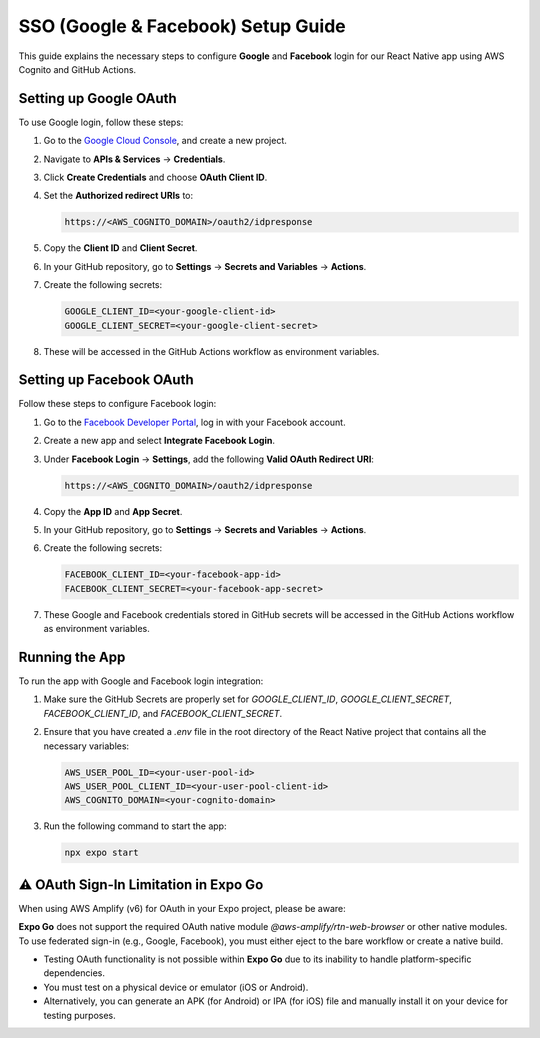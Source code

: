 ====================================
SSO (Google & Facebook) Setup Guide
====================================

This guide explains the necessary steps to configure **Google** and **Facebook** login for our React Native app using AWS Cognito and GitHub Actions.

Setting up Google OAuth
=======================
To use Google login, follow these steps:

1. Go to the `Google Cloud Console <https://console.cloud.google.com/>`_, and create a new project.
2. Navigate to **APIs & Services** -> **Credentials**.
3. Click **Create Credentials** and choose **OAuth Client ID**.
4. Set the **Authorized redirect URIs** to: 

   .. code-block:: text

      https://<AWS_COGNITO_DOMAIN>/oauth2/idpresponse

5. Copy the **Client ID** and **Client Secret**.
6. In your GitHub repository, go to **Settings** -> **Secrets and Variables** -> **Actions**.
7. Create the following secrets:

   .. code-block:: text

      GOOGLE_CLIENT_ID=<your-google-client-id>
      GOOGLE_CLIENT_SECRET=<your-google-client-secret>

8. These will be accessed in the GitHub Actions workflow as environment variables.

Setting up Facebook OAuth
=========================
Follow these steps to configure Facebook login:

1. Go to the `Facebook Developer Portal <https://developers.facebook.com/apps/>`_, log in with your Facebook account.
2. Create a new app and select **Integrate Facebook Login**.
3. Under **Facebook Login** -> **Settings**, add the following **Valid OAuth Redirect URI**:

   .. code-block:: text

      https://<AWS_COGNITO_DOMAIN>/oauth2/idpresponse

4. Copy the **App ID** and **App Secret**.
5. In your GitHub repository, go to **Settings** -> **Secrets and Variables** -> **Actions**.
6. Create the following secrets:

   .. code-block:: text

      FACEBOOK_CLIENT_ID=<your-facebook-app-id>
      FACEBOOK_CLIENT_SECRET=<your-facebook-app-secret>

7. These Google and Facebook credentials stored in GitHub secrets will be accessed in the GitHub Actions workflow as environment variables.

Running the App
===============
To run the app with Google and Facebook login integration:

1. Make sure the GitHub Secrets are properly set for `GOOGLE_CLIENT_ID`, `GOOGLE_CLIENT_SECRET`, `FACEBOOK_CLIENT_ID`, and `FACEBOOK_CLIENT_SECRET`.
2. Ensure that you have created a `.env` file in the root directory of the React Native project that contains all the necessary variables:

   .. code-block:: bash

      AWS_USER_POOL_ID=<your-user-pool-id>
      AWS_USER_POOL_CLIENT_ID=<your-user-pool-client-id>
      AWS_COGNITO_DOMAIN=<your-cognito-domain>
   
3. Run the following command to start the app:

   .. code-block:: bash

      npx expo start

⚠️ OAuth Sign-In Limitation in Expo Go
======================================
When using AWS Amplify (v6) for OAuth in your Expo project, please be aware:

**Expo Go** does not support the required OAuth native module `@aws-amplify/rtn-web-browser` or other native modules. To use federated sign-in (e.g., Google, Facebook), you must either eject to the bare workflow or create a native build. 

- Testing OAuth functionality is not possible within **Expo Go** due to its inability to handle platform-specific dependencies.
- You must test on a physical device or emulator (iOS or Android).
- Alternatively, you can generate an APK (for Android) or IPA (for iOS) file and manually install it on your device for testing purposes.
